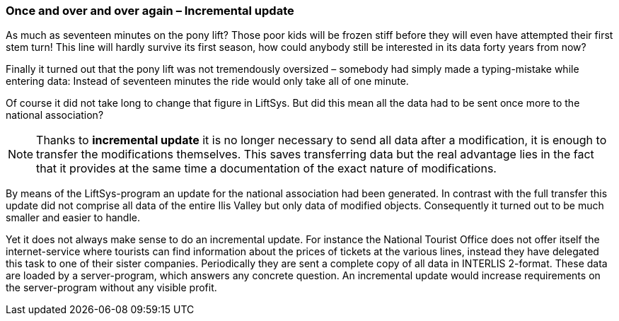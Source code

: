[#_8_3]
=== Once and over and over again – Incremental update

As much as seventeen minutes on the pony lift? Those poor kids will be frozen stiff before they will even have attempted their first stem turn! This line will hardly survive its first season, how could anybody still be interested in its data forty years from now?

Finally it turned out that the pony lift was not tremendously oversized – somebody had simply made a typing-mistake while entering data: Instead of seventeen minutes the ride would only take all of one minute.

Of course it did not take long to change that figure in LiftSys. But did this mean all the data had to be sent once more to the national association?

[NOTE]
Thanks to *incremental update* it is no longer necessary to send all data after a modification, it is enough to transfer the modifications themselves. This saves transferring data but the real advantage lies in the fact that it provides at the same time a documentation of the exact nature of modifications.

By means of the LiftSys-program an update for the national association had been generated. In contrast with the full transfer this update did not comprise all data of the entire Ilis Valley but only data of modified objects. Consequently it turned out to be much smaller and easier to handle.

Yet it does not always make sense to do an incremental update. For instance the National Tourist Office does not offer itself the internet-service where tourists can find information about the prices of tickets at the various lines, instead they have delegated this task to one of their sister companies. Periodically they are sent a complete copy of all data in INTERLIS 2-format. These data are loaded by a server-program, which answers any concrete question. An incremental update would increase requirements on the server-program without any visible profit.

[#_8_4]

